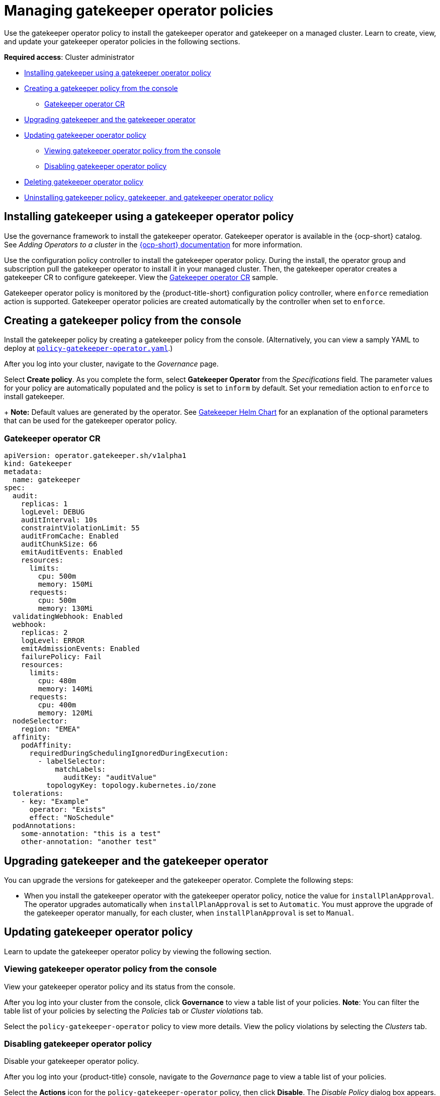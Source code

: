 [#managing-gatekeeper-operator-policies]
= Managing gatekeeper operator policies

Use the gatekeeper operator policy to install the gatekeeper operator and gatekeeper on a managed cluster. Learn to create, view, and update your gatekeeper operator policies in the following sections.

*Required access*: Cluster administrator

* <<install-gatekeeper-operator-policy,Installing gatekeeper using a gatekeeper operator policy>>
* <<creating-a-gatekeeper-policy-from-the-console,Creating a gatekeeper policy from the console>>
** <<gatekeeper-operator-sample,Gatekeeper operator CR>>
* <<upgrading-gatekeeper-gatekeeper-operator,Upgrading gatekeeper and the gatekeeper operator>>
* <<updating-gatekeeper-operator-policy,Updating gatekeeper operator policy>>
** <<viewing-gatekeeper-operator-policy-from-the-console,Viewing gatekeeper operator policy from the console>>
** <<disabling-gatekeeper-operator-policy,Disabling gatekeeper operator policy>>
* <<deleting-gatekeeper-operator-policy,Deleting gatekeeper operator policy>>
* <<uninstalling-gatekeeper,Uninstalling gatekeeper policy, gatekeeper, and gatekeeper operator policy>>

[#install-gatekeeper-operator-policy]
== Installing gatekeeper using a gatekeeper operator policy

Use the governance framework to install the gatekeeper operator. Gatekeeper operator is available in the {ocp-short} catalog. See _Adding Operators to a cluster_ in the https://access.redhat.com/documentation/en-us/openshift_container_platform/4.11/html/operators/administrator-tasks#olm-adding-operators-to-a-cluster[{ocp-short} documentation] for more information.

Use the configuration policy controller to install the gatekeeper operator policy. During the install, the operator group and subscription pull the gatekeeper operator to install it in your managed cluster. Then, the gatekeeper operator creates a gatekeeper CR to configure gatekeeper. View the <<gatekeeper-operator-sample,Gatekeeper operator CR>> sample.

Gatekeeper operator policy is monitored by the {product-title-short} configuration policy controller, where `enforce` remediation action is supported. Gatekeeper operator policies are created automatically by the controller when set to `enforce`.

[#creating-a-gatekeeper-policy-from-the-console]
== Creating a gatekeeper policy from the console

Install the gatekeeper policy by creating a gatekeeper policy from the console. (Alternatively, you can view a samply YAML to deploy at https://github.com/stolostron/policy-collection/blob/main/community/CM-Configuration-Management/policy-gatekeeper-operator.yaml[`policy-gatekeeper-operator.yaml`].)

After you log into your cluster, navigate to the _Governance_ page.

Select *Create policy*. As you complete the form, select *Gatekeeper Operator* from the _Specifications_ field. The parameter values for your policy are automatically populated and the policy is set to `inform` by default. Set your remediation action to `enforce` to install gatekeeper.
+
*Note:* Default values are generated by the operator. See https://github.com/open-policy-agent/gatekeeper/blob/master/charts/gatekeeper/README.md[Gatekeeper Helm Chart] for an explanation of the optional parameters that can be used for the gatekeeper operator policy.  

[#gatekeeper-operator-sample]
=== Gatekeeper operator CR

[source,yaml]
----
apiVersion: operator.gatekeeper.sh/v1alpha1
kind: Gatekeeper
metadata:
  name: gatekeeper
spec:
  audit:
    replicas: 1
    logLevel: DEBUG
    auditInterval: 10s
    constraintViolationLimit: 55
    auditFromCache: Enabled
    auditChunkSize: 66
    emitAuditEvents: Enabled
    resources:
      limits:
        cpu: 500m
        memory: 150Mi
      requests:
        cpu: 500m
        memory: 130Mi
  validatingWebhook: Enabled
  webhook:
    replicas: 2
    logLevel: ERROR
    emitAdmissionEvents: Enabled
    failurePolicy: Fail
    resources:
      limits:
        cpu: 480m
        memory: 140Mi
      requests:
        cpu: 400m
        memory: 120Mi
  nodeSelector:
    region: "EMEA"
  affinity:
    podAffinity:
      requiredDuringSchedulingIgnoredDuringExecution:
        - labelSelector:
            matchLabels:
              auditKey: "auditValue"
          topologyKey: topology.kubernetes.io/zone
  tolerations:
    - key: "Example"
      operator: "Exists"
      effect: "NoSchedule"
  podAnnotations:
    some-annotation: "this is a test"
    other-annotation: "another test"
----

[#upgrading-gatekeeper-gatekeeper-operator]
== Upgrading gatekeeper and the gatekeeper operator

You can upgrade the versions for gatekeeper and the gatekeeper operator. Complete the following steps:

* When you install the gatekeeper operator with the gatekeeper operator policy, notice the value for `installPlanApproval`. The operator upgrades automatically when `installPlanApproval` is set to `Automatic`. You must approve the upgrade of the gatekeeper operator manually, for each cluster, when `installPlanApproval` is set to `Manual`.

[#updating-gatekeeper-operator-policy]
== Updating gatekeeper operator policy

Learn to update the gatekeeper operator policy by viewing the following section.

[#viewing-gatekeeper-operator-policy-from-the-console]
=== Viewing gatekeeper operator policy from the console

View your gatekeeper operator policy and its status from the console.

After you log into your cluster from the console, click *Governance* to view a table list of your policies. *Note*: You can filter the table list of your policies by selecting the _Policies_ tab or _Cluster violations_ tab.

Select the `policy-gatekeeper-operator` policy to view more details. View the policy violations by selecting the _Clusters_ tab.

[#disabling-gatekeeper-operator-policy]
=== Disabling gatekeeper operator policy

Disable your gatekeeper operator policy.

After you log into your {product-title} console, navigate to the _Governance_ page to view a table list of your policies.

Select the *Actions* icon for the `policy-gatekeeper-operator` policy, then click *Disable*. The _Disable Policy_ dialog box appears.

Click *Disable policy*. Your `policy-gatekeeper-operator` policy is disabled.

[#deleting-gatekeeper-operator-policy]
== Deleting gatekeeper operator policy

Delete the gatekeeper operator policy from the CLI or the console.

* Delete gatekeeper operator policy from the CLI:
 .. Delete gatekeeper operator policy by running the following command:
+
----
kubectl delete policies.policy.open-cluster-management.io <policy-gatekeeper-operator-name> -n <namespace>
----
+
After your policy is deleted, it is removed from your target cluster or clusters.

 .. Verify that your policy is removed by running the following command:
+
----
kubectl get policies.policy.open-cluster-management.io <policy-gatekeeper-operator-name> -n <namespace>
----

* Delete gatekeeper operator policy from the console:
+
Navigate to the _Governance_ page to view a table list of your policies.
+
Similar to the previous console instructions, click the *Actions* icon for the `policy-gatekeeper-operator` policy. Click *Remove* to delete the policy. From the _Remove policy_ dialog box, click *Remove policy*.

Your gatekeeper operator policy is deleted.

[#uninstalling-gatekeeper]
== Uninstalling gatekeeper policy, gatekeeper, and gatekeeper operator policy

Complete the following steps to uninstall gatekeeper policy, gatekeeper, and gatekeeper operator policy:

. Remove the gatekeeper `Constraint` and `ConstraintTemplate` that is applied on your managed cluster:
.. Edit your gatekeeper operator policy. Locate the `ConfigurationPolicy` template that you used to create the gatekeeper `Constraint` and `ConstraintTemplate`.
.. Change the value for `complianceType` of the `ConfigurationPolicy` template to `mustnothave`.
.. Save and apply the policy.

. Remove gatekeeper instance from your managed cluster:
.. Edit your gatekeeper operator policy. Locate the `ConfigurationPolicy` template that you used to create the Gatekeeper custom resource (CR).
.. Change the value for `complianceType` of the `ConfigurationPolicy` template to `mustnothave`.

. Remove the gatekeeper operator that is on your managed cluster:
.. Edit your gatekeeper operator policy. Locate the `ConfigurationPolicy` template that you used to create the Subscription CR.
.. Change the value for `complianceType` of the `ConfigurationPolicy` template to `mustnothave`.

Gatekeeper policy, gatekeeper, and gatekeeper operator policy are uninstalled.

See xref:../governance/gatekeeper_policy.adoc#gatekeeper-policy[Integrating gatekeeper constraints and constraint templates] for details about gatekeeper. For a list of topics to integrate third-party policies with the product, see xref:../governance/third_party_policy.adoc#integrate-third-party-policy-controllers[Integrate third-party policy controllers]. 

